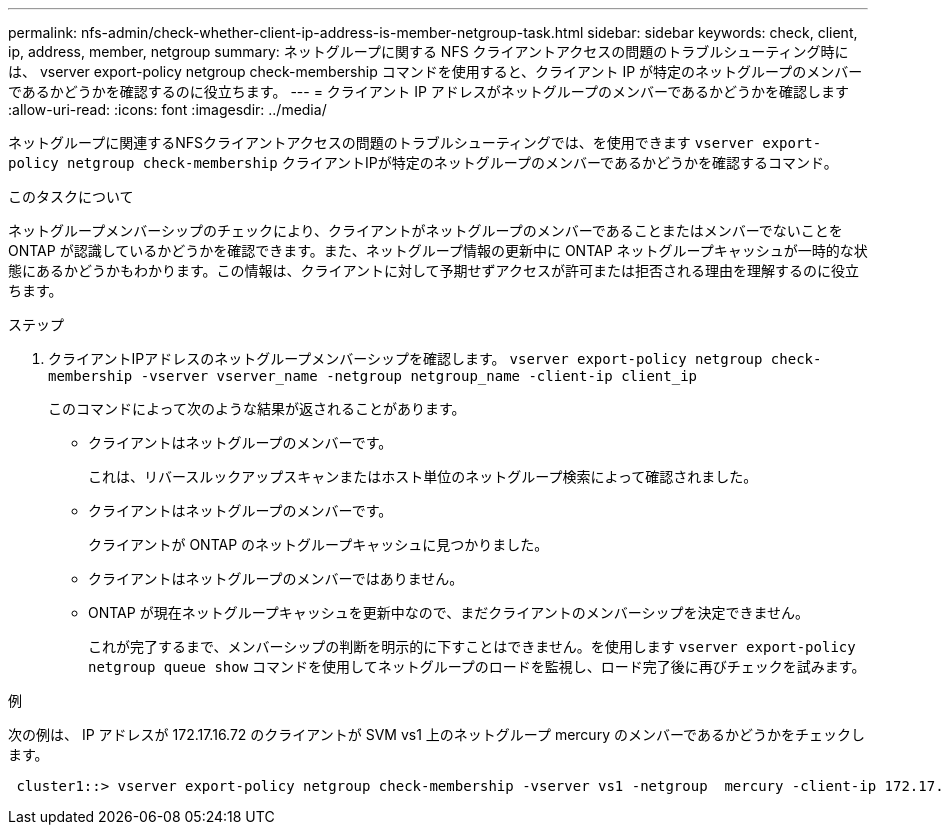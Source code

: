 ---
permalink: nfs-admin/check-whether-client-ip-address-is-member-netgroup-task.html 
sidebar: sidebar 
keywords: check, client, ip, address, member, netgroup 
summary: ネットグループに関する NFS クライアントアクセスの問題のトラブルシューティング時には、 vserver export-policy netgroup check-membership コマンドを使用すると、クライアント IP が特定のネットグループのメンバーであるかどうかを確認するのに役立ちます。 
---
= クライアント IP アドレスがネットグループのメンバーであるかどうかを確認します
:allow-uri-read: 
:icons: font
:imagesdir: ../media/


[role="lead"]
ネットグループに関連するNFSクライアントアクセスの問題のトラブルシューティングでは、を使用できます `vserver export-policy netgroup check-membership` クライアントIPが特定のネットグループのメンバーであるかどうかを確認するコマンド。

.このタスクについて
ネットグループメンバーシップのチェックにより、クライアントがネットグループのメンバーであることまたはメンバーでないことを ONTAP が認識しているかどうかを確認できます。また、ネットグループ情報の更新中に ONTAP ネットグループキャッシュが一時的な状態にあるかどうかもわかります。この情報は、クライアントに対して予期せずアクセスが許可または拒否される理由を理解するのに役立ちます。

.ステップ
. クライアントIPアドレスのネットグループメンバーシップを確認します。 `vserver export-policy netgroup check-membership -vserver vserver_name -netgroup netgroup_name -client-ip client_ip`
+
このコマンドによって次のような結果が返されることがあります。

+
** クライアントはネットグループのメンバーです。
+
これは、リバースルックアップスキャンまたはホスト単位のネットグループ検索によって確認されました。

** クライアントはネットグループのメンバーです。
+
クライアントが ONTAP のネットグループキャッシュに見つかりました。

** クライアントはネットグループのメンバーではありません。
** ONTAP が現在ネットグループキャッシュを更新中なので、まだクライアントのメンバーシップを決定できません。
+
これが完了するまで、メンバーシップの判断を明示的に下すことはできません。を使用します `vserver export-policy netgroup queue show` コマンドを使用してネットグループのロードを監視し、ロード完了後に再びチェックを試みます。





.例
次の例は、 IP アドレスが 172.17.16.72 のクライアントが SVM vs1 上のネットグループ mercury のメンバーであるかどうかをチェックします。

[listing]
----
 cluster1::> vserver export-policy netgroup check-membership -vserver vs1 -netgroup  mercury -client-ip 172.17.16.72
----